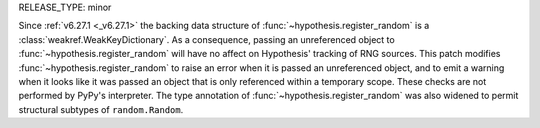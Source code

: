RELEASE_TYPE: minor

Since :ref:`v6.27.1 <_v6.27.1>` the backing data structure of 
:func:`~hypothesis.register_random` is a :class:`weakref.WeakKeyDictionary`. As a 
consequence, passing an unreferenced object to :func:`~hypothesis.register_random` will 
have no affect on Hypothesis' tracking of RNG sources. This patch modifies 
:func:`~hypothesis.register_random` to raise an error when it is passed an unreferenced 
object, and to emit a warning when it looks like it was passed an object that is only 
referenced within a temporary scope. These checks are not performed by PyPy's
interpreter. The type annotation of :func:`~hypothesis.register_random` was also 
widened to permit structural subtypes of ``random.Random``.
